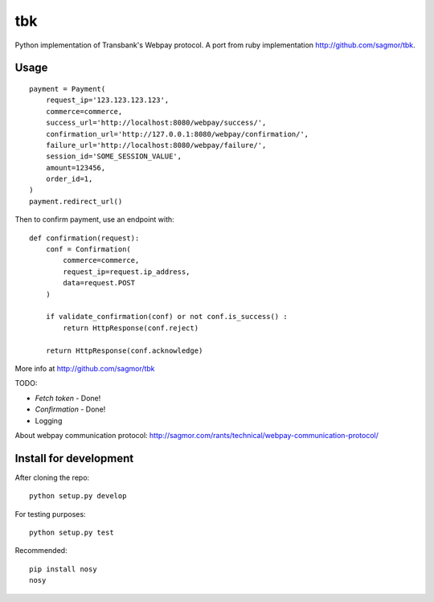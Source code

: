 tbk
===

|Build Status| |Coverage Status|

Python implementation of Transbank's Webpay protocol. A port from ruby
implementation http://github.com/sagmor/tbk.

.. raw:: html

   <!-- split here -->

Usage
-----

::

    payment = Payment(
        request_ip='123.123.123.123',
        commerce=commerce,
        success_url='http://localhost:8080/webpay/success/',
        confirmation_url='http://127.0.0.1:8080/webpay/confirmation/',
        failure_url='http://localhost:8080/webpay/failure/',
        session_id='SOME_SESSION_VALUE',
        amount=123456,
        order_id=1,
    )
    payment.redirect_url()
    
    
Then to confirm payment, use an endpoint with:

::

    def confirmation(request):
        conf = Confirmation(
            commerce=commerce,
            request_ip=request.ip_address,
            data=request.POST
        )
        
        if validate_confirmation(conf) or not conf.is_success() :
            return HttpResponse(conf.reject)
        
        return HttpResponse(conf.acknowledge)


More info at http://github.com/sagmor/tbk

TODO: 

* *Fetch token* - Done!
* *Confirmation* - Done! 
* Logging

About webpay communication protocol:
http://sagmor.com/rants/technical/webpay-communication-protocol/

Install for development
-----------------------

After cloning the repo:

::

    python setup.py develop

For testing purposes:

::

    python setup.py test

Recommended:

::

    pip install nosy
    nosy

.. |Build Status| image:: https://travis-ci.org/pedroburon/tbk.svg
   :target: https://travis-ci.org/pedroburon/tbk
.. |Coverage Status| image:: https://img.shields.io/coveralls/pedroburon/tbk.svg
   :target: https://coveralls.io/r/pedroburon/tbk
